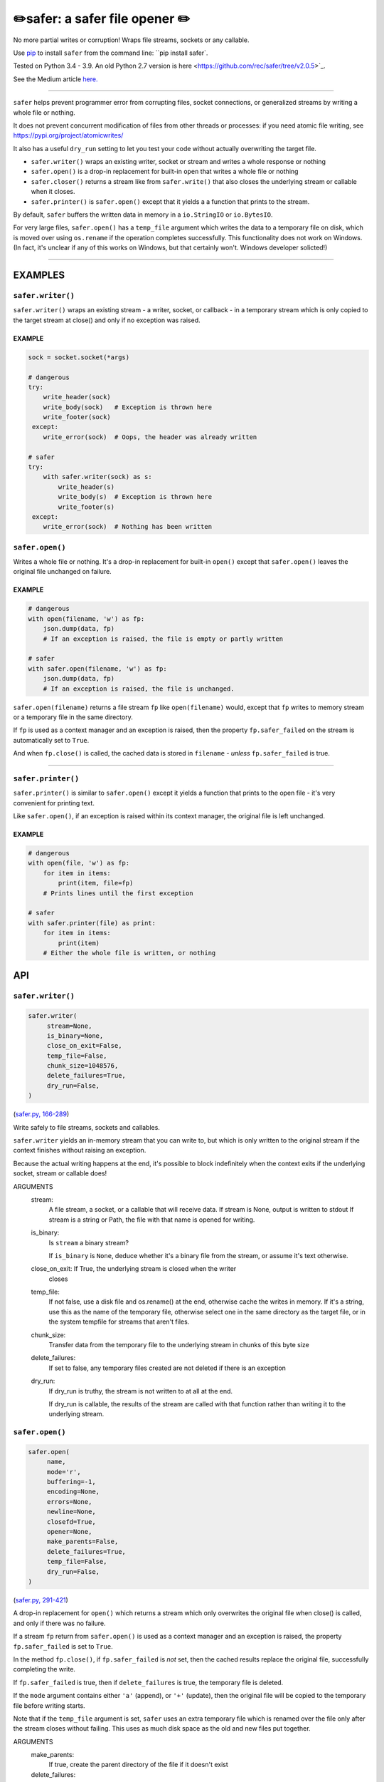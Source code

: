 ✏️safer: a safer file opener ✏️
-------------------------------

.. image:: https://raw.githubusercontent.com/rec/safer/master/safer.png
   :alt: safer logo

|doks_0| |doks_1| |doks_2| |doks_3| |doks_4| |doks_5| |doks_6| |doks_7|

.. |doks_0| image:: https://img.shields.io/travis/rec/safer
   :alt: Travis (.org)
   :target: https://img.shields.io/travis/rec/safer

.. |doks_1| image:: https://img.shields.io/codecov/c/github/rec/safer
   :alt: Codecov
   :target: https://img.shields.io/codecov/c/github/rec/safer

.. |doks_2| image:: https://img.shields.io/github/v/release/rec/safer
   :alt: GitHub release (latest SemVer including pre-releases)
   :target: https://img.shields.io/github/v/release/rec/safer

.. |doks_3| image:: https://img.shields.io/pypi/pyversions/safer
   :alt: PyPI - Python Version
   :target: https://img.shields.io/pypi/pyversions/safer

.. |doks_4| image:: https://img.shields.io/github/languages/top/rec/safer
   :alt: GitHub top language
   :target: https://img.shields.io/github/languages/top/rec/safer

.. |doks_5| image:: https://img.shields.io/codefactor/grade/github/rec/safer
   :alt: CodeFactor Grade
   :target: https://img.shields.io/codefactor/grade/github/rec/safer

.. |doks_6| image:: https://img.shields.io/pypi/l/safer
   :alt: PyPI - License
   :target: https://img.shields.io/pypi/l/safer

.. |doks_7| image:: https://img.shields.io/github/languages/code-size/rec/safer
   :alt: GitHub code size in bytes
   :target: https://img.shields.io/github/languages/code-size/rec/safer

No more partial writes or corruption! Wraps file streams, sockets or
any callable.

Use `pip <https://pypi.org/project/pip>`_ to install ``safer`` from the command
line: ``pip install safer`.

Tested on Python 3.4 - 3.9.  An old Python 2.7 version
is here <https://github.com/rec/safer/tree/v2.0.5>`_.

See the Medium article `here. <https://medium.com/@TomSwirly/%EF%B8%8F-safer-a-safer-file-writer-%EF%B8%8F-5fe267dbe3f5>`_

-------

``safer`` helps prevent programmer error from corrupting files, socket
connections, or generalized streams by writing a whole file or nothing.

It does not prevent concurrent modification of files from other threads or
processes: if you need atomic file writing, see
https://pypi.org/project/atomicwrites/

It also has a useful ``dry_run`` setting to let you test your code without
actually overwriting the target file.

* ``safer.writer()`` wraps an existing writer, socket or stream and writes a
  whole response or nothing

* ``safer.open()`` is a drop-in replacement for built-in ``open`` that
  writes a whole file or nothing

* ``safer.closer()`` returns a stream like from ``safer.write()`` that also
  closes the underlying stream or callable when it closes.

* ``safer.printer()`` is ``safer.open()`` except that it yields a
  a function that prints to the stream.

By default, ``safer`` buffers the written data in memory in a ``io.StringIO``
or ``io.BytesIO``.

For very large files, ``safer.open()`` has a ``temp_file`` argument which
writes the data to a temporary file on disk, which is moved over using
``os.rename`` if the operation completes successfully.  This functionality
does not work on Windows.  (In fact, it's unclear if any of this works on
Windows, but that certainly won't.  Windows developer solicted!)

--------

EXAMPLES
=========

``safer.writer()``
~~~~~~~~~~~~~~~~~~~

``safer.writer()`` wraps an existing stream - a writer, socket, or callback -
in a temporary stream which is only copied to the target stream at close() and
only if no exception was raised.

EXAMPLE
^^^^^^^

.. code-block:: python

    sock = socket.socket(*args)

    # dangerous
    try:
        write_header(sock)
        write_body(sock)   # Exception is thrown here
        write_footer(sock)
     except:
        write_error(sock)  # Oops, the header was already written

    # safer
    try:
        with safer.writer(sock) as s:
            write_header(s)
            write_body(s)  # Exception is thrown here
            write_footer(s)
     except:
        write_error(sock)  # Nothing has been written

``safer.open()``
~~~~~~~~~~~~~~~~~

Writes a whole file or nothing. It's a drop-in replacement for built-in
``open()`` except that ``safer.open()`` leaves the original file unchanged on
failure.

EXAMPLE
^^^^^^^

.. code-block:: python

    # dangerous
    with open(filename, 'w') as fp:
        json.dump(data, fp)
        # If an exception is raised, the file is empty or partly written

    # safer
    with safer.open(filename, 'w') as fp:
        json.dump(data, fp)
        # If an exception is raised, the file is unchanged.


``safer.open(filename)`` returns a file stream ``fp`` like ``open(filename)``
would, except that ``fp`` writes to memory stream or a temporary file in the
same directory.

If ``fp`` is used as a context manager and an exception is raised, then the
property ``fp.safer_failed`` on the stream is automatically set to ``True``.

And when ``fp.close()`` is called, the cached data is stored in ``filename`` -
*unless* ``fp.safer_failed`` is true.

------------------------------------

``safer.printer()``
~~~~~~~~~~~~~~~~~~~

``safer.printer()`` is similar to ``safer.open()`` except it yields a function
that prints to the open file - it's very convenient for printing text.

Like ``safer.open()``, if an exception is raised within its context manager,
the original file is left unchanged.

EXAMPLE
^^^^^^^

.. code-block:: python

    # dangerous
    with open(file, 'w') as fp:
        for item in items:
            print(item, file=fp)
        # Prints lines until the first exception

    # safer
    with safer.printer(file) as print:
        for item in items:
            print(item)
        # Either the whole file is written, or nothing

API
===

``safer.writer()``
~~~~~~~~~~~~~~~~~~

.. code-block:: python

  safer.writer(
       stream=None,
       is_binary=None,
       close_on_exit=False,
       temp_file=False,
       chunk_size=1048576,
       delete_failures=True,
       dry_run=False,
  )

(`safer.py, 166-289 <https://github.com/rec/safer/blob/master/safer.py#L166-L289>`_)

Write safely to file streams, sockets and callables.

``safer.writer`` yields an in-memory stream that you can write
to, but which is only written to the original stream if the
context finishes without raising an exception.

Because the actual writing happens at the end, it's possible to block
indefinitely when the context exits if the underlying socket, stream or
callable does!

ARGUMENTS
  stream:
    A file stream, a socket, or a callable that will receive data.
    If stream is None, output is written to stdout
    If stream is a string or Path, the file with that name is opened for
    writing.

  is_binary:
    Is ``stream`` a binary stream?

    If ``is_binary`` is ``None``, deduce whether it's a binary file from
    the stream, or assume it's text otherwise.

  close_on_exit: If True, the underlying stream is closed when the writer
    closes

  temp_file:
    If not false, use a disk file and os.rename() at the end, otherwise
    cache the writes in memory.  If it's a string, use this as the
    name of the temporary file, otherwise select one in the same
    directory as the target file, or in the system tempfile for streams
    that aren't files.

  chunk_size:
    Transfer data from the temporary file to the underlying stream in
    chunks of this byte size

  delete_failures:
    If set to false, any temporary files created are not deleted
    if there is an exception

  dry_run:
    If dry_run is truthy, the stream is not written to at all at the end.

    If dry_run is callable, the results of the stream are called with that
    function rather than writing it to the underlying stream.

``safer.open()``
~~~~~~~~~~~~~~~~

.. code-block:: python

  safer.open(
       name,
       mode='r',
       buffering=-1,
       encoding=None,
       errors=None,
       newline=None,
       closefd=True,
       opener=None,
       make_parents=False,
       delete_failures=True,
       temp_file=False,
       dry_run=False,
  )

(`safer.py, 291-421 <https://github.com/rec/safer/blob/master/safer.py#L291-L421>`_)

A drop-in replacement for ``open()`` which returns a stream which only
overwrites the original file when close() is called, and only if there was
no failure.

If a stream ``fp`` return from ``safer.open()`` is used as a context
manager and an exception is raised, the property ``fp.safer_failed`` is
set to ``True``.

In the method ``fp.close()``, if ``fp.safer_failed`` is *not* set, then the
cached results replace the original file, successfully completing the
write.

If ``fp.safer_failed`` is true, then if ``delete_failures`` is true, the
temporary file is deleted.

If the ``mode`` argument contains either ``'a'`` (append), or ``'+'``
(update), then the original file will be copied to the temporary file
before writing starts.

Note that if the ``temp_file`` argument is set, ``safer`` uses an extra
temporary file which is renamed over the file only after the stream closes
without failing. This uses as much disk space as the old and new files put
together.

ARGUMENTS
  make_parents:
    If true, create the parent directory of the file if it doesn't exist

  delete_failures:
    If set to false, any temporary files created are not deleted
    if there is an exception

  temp_file:
    If true, use a disk file and os.rename() at the end, otherwise
    cache the writes in memory.  If it's a string, use this as the
    name of the temporary file, otherwise select one in the same
    directory as the target file, or in the system tempfile for streams
    that aren't files.

  dry_run:
     If dry_run is True, the file is not written to at all

The remaining arguments are the same as for built-in ``open()``.

``safer.closer(stream, is_binary=None, close_on_exit=True, **kwds)``
~~~~~~~~~~~~~~~~~~~~~~~~~~~~~~~~~~~~~~~~~~~~~~~~~~~~~~~~~~~~~~~~~~~~

(`safer.py, 423-431 <https://github.com/rec/safer/blob/master/safer.py#L423-L431>`_)

Like ``safer.writer()`` but with ``close_on_exit=True`` by default

ARGUMENTS
  Same as for ``safer.writer()``

``safer.printer(name, mode='w', *args, **kwargs)``
~~~~~~~~~~~~~~~~~~~~~~~~~~~~~~~~~~~~~~~~~~~~~~~~~~

(`safer.py, 433-451 <https://github.com/rec/safer/blob/master/safer.py#L433-L451>`_)

A context manager that yields a function that prints to the opened file,
only writing to the original file at the exit of the context,
and only if there was no exception thrown

ARGUMENTS
  Same as for ``safer.open()``

(automatically generated by `doks <https://github.com/rec/doks/>`_ on 2020-12-08T12:40:48.441798)
